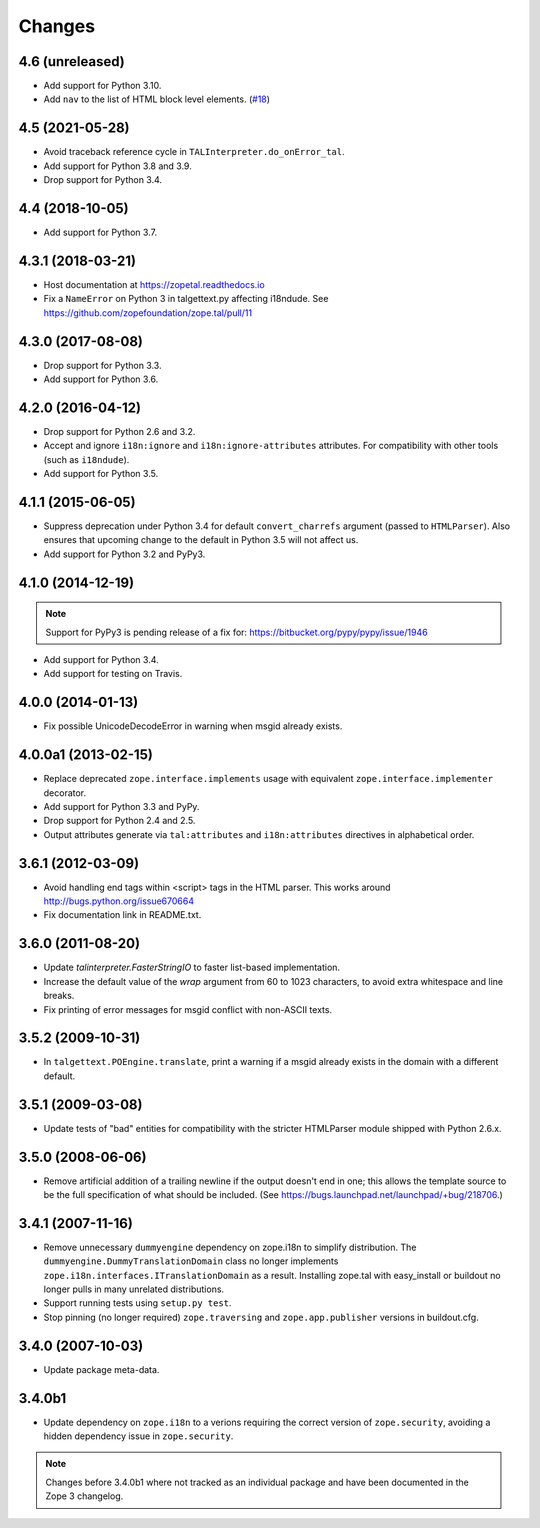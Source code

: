 =========
 Changes
=========

4.6 (unreleased)
================

- Add support for Python 3.10.

- Add ``nav`` to the list of HTML block level elements.
  (`#18 <https://github.com/zopefoundation/zope.tal/pull/18>`_)


4.5 (2021-05-28)
================

- Avoid traceback reference cycle in ``TALInterpreter.do_onError_tal``.

- Add support for Python 3.8 and 3.9.

- Drop support for Python 3.4.


4.4 (2018-10-05)
================

- Add support for Python 3.7.

4.3.1 (2018-03-21)
==================

- Host documentation at https://zopetal.readthedocs.io

- Fix a ``NameError`` on Python 3 in talgettext.py affecting i18ndude.
  See https://github.com/zopefoundation/zope.tal/pull/11

4.3.0 (2017-08-08)
==================

- Drop support for Python 3.3.

- Add support for Python 3.6.

4.2.0 (2016-04-12)
==================

- Drop support for Python 2.6 and 3.2.

- Accept and ignore ``i18n:ignore`` and ``i18n:ignore-attributes`` attributes.
  For compatibility with other tools (such as ``i18ndude``).

- Add support for Python 3.5.

4.1.1 (2015-06-05)
==================

- Suppress deprecation under Python 3.4 for default ``convert_charrefs``
  argument (passed to ``HTMLParser``).  Also ensures that upcoming change
  to the default in Python 3.5 will not affect us.

- Add support for Python 3.2 and PyPy3.

4.1.0 (2014-12-19)
==================

.. note::

   Support for PyPy3 is pending release of a fix for:
   https://bitbucket.org/pypy/pypy/issue/1946

- Add support for Python 3.4.

- Add support for testing on Travis.


4.0.0 (2014-01-13)
==================

- Fix possible UnicodeDecodeError in warning when msgid already exists.


4.0.0a1 (2013-02-15)
====================

- Replace deprecated ``zope.interface.implements`` usage with equivalent
  ``zope.interface.implementer`` decorator.

- Add support for Python 3.3 and PyPy.

- Drop support for Python 2.4 and 2.5.

- Output attributes generate via ``tal:attributes`` and ``i18n:attributes``
  directives in alphabetical order.


3.6.1 (2012-03-09)
==================

- Avoid handling end tags within <script> tags in the HTML parser. This works
  around http://bugs.python.org/issue670664

- Fix documentation link in README.txt.

3.6.0 (2011-08-20)
==================

- Update `talinterpreter.FasterStringIO` to faster list-based implementation.

- Increase the default value of the `wrap` argument from 60 to 1023 characters,
  to avoid extra whitespace and line breaks.

- Fix printing of error messages for msgid conflict with non-ASCII texts.


3.5.2 (2009-10-31)
==================

- In ``talgettext.POEngine.translate``, print a warning if a msgid already
  exists in the domain with a different default.


3.5.1 (2009-03-08)
==================

- Update tests of "bad" entities for compatibility with the stricter
  HTMLParser module shipped with Python 2.6.x.


3.5.0 (2008-06-06)
==================

- Remove artificial addition of a trailing newline if the output doesn't end
  in one; this allows the template source to be the full specification of what
  should be included.
  (See https://bugs.launchpad.net/launchpad/+bug/218706.)


3.4.1 (2007-11-16)
==================

- Remove unnecessary ``dummyengine`` dependency on zope.i18n to
  simplify distribution.  The ``dummyengine.DummyTranslationDomain``
  class no longer implements
  ``zope.i18n.interfaces.ITranslationDomain`` as a result.  Installing
  zope.tal with easy_install or buildout no longer pulls in many
  unrelated distributions.

- Support running tests using ``setup.py test``.

- Stop pinning (no longer required) ``zope.traversing`` and
  ``zope.app.publisher`` versions in buildout.cfg.


3.4.0 (2007-10-03)
==================

- Update package meta-data.


3.4.0b1
=======

- Update dependency on ``zope.i18n`` to a verions requiring the correct
  version of ``zope.security``, avoiding a hidden dependency issue in
  ``zope.security``.

.. note::

   Changes before 3.4.0b1 where not tracked as an individual
   package and have been documented in the Zope 3 changelog.
